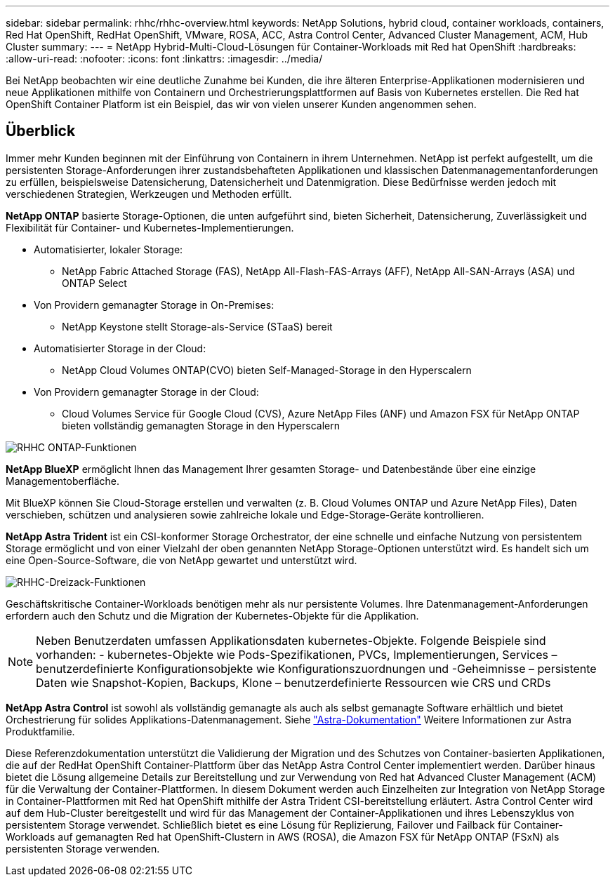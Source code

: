 ---
sidebar: sidebar 
permalink: rhhc/rhhc-overview.html 
keywords: NetApp Solutions, hybrid cloud, container workloads, containers, Red Hat OpenShift, RedHat OpenShift, VMware, ROSA, ACC, Astra Control Center, Advanced Cluster Management, ACM, Hub Cluster 
summary:  
---
= NetApp Hybrid-Multi-Cloud-Lösungen für Container-Workloads mit Red hat OpenShift
:hardbreaks:
:allow-uri-read: 
:nofooter: 
:icons: font
:linkattrs: 
:imagesdir: ../media/


[role="lead"]
Bei NetApp beobachten wir eine deutliche Zunahme bei Kunden, die ihre älteren Enterprise-Applikationen modernisieren und neue Applikationen mithilfe von Containern und Orchestrierungsplattformen auf Basis von Kubernetes erstellen. Die Red hat OpenShift Container Platform ist ein Beispiel, das wir von vielen unserer Kunden angenommen sehen.



== Überblick

Immer mehr Kunden beginnen mit der Einführung von Containern in ihrem Unternehmen. NetApp ist perfekt aufgestellt, um die persistenten Storage-Anforderungen ihrer zustandsbehafteten Applikationen und klassischen Datenmanagementanforderungen zu erfüllen, beispielsweise Datensicherung, Datensicherheit und Datenmigration. Diese Bedürfnisse werden jedoch mit verschiedenen Strategien, Werkzeugen und Methoden erfüllt.

**NetApp ONTAP** basierte Storage-Optionen, die unten aufgeführt sind, bieten Sicherheit, Datensicherung, Zuverlässigkeit und Flexibilität für Container- und Kubernetes-Implementierungen.

* Automatisierter, lokaler Storage:
+
** NetApp Fabric Attached Storage (FAS), NetApp All-Flash-FAS-Arrays (AFF), NetApp All-SAN-Arrays (ASA) und ONTAP Select


* Von Providern gemanagter Storage in On-Premises:
+
** NetApp Keystone stellt Storage-als-Service (STaaS) bereit


* Automatisierter Storage in der Cloud:
+
** NetApp Cloud Volumes ONTAP(CVO) bieten Self-Managed-Storage in den Hyperscalern


* Von Providern gemanagter Storage in der Cloud:
+
** Cloud Volumes Service für Google Cloud (CVS), Azure NetApp Files (ANF) und Amazon FSX für NetApp ONTAP bieten vollständig gemanagten Storage in den Hyperscalern




image::rhhc-ontap-features.png[RHHC ONTAP-Funktionen]

**NetApp BlueXP** ermöglicht Ihnen das Management Ihrer gesamten Storage- und Datenbestände über eine einzige Managementoberfläche.

Mit BlueXP können Sie Cloud-Storage erstellen und verwalten (z. B. Cloud Volumes ONTAP und Azure NetApp Files), Daten verschieben, schützen und analysieren sowie zahlreiche lokale und Edge-Storage-Geräte kontrollieren.

**NetApp Astra Trident** ist ein CSI-konformer Storage Orchestrator, der eine schnelle und einfache Nutzung von persistentem Storage ermöglicht und von einer Vielzahl der oben genannten NetApp Storage-Optionen unterstützt wird. Es handelt sich um eine Open-Source-Software, die von NetApp gewartet und unterstützt wird.

image::rhhc-trident-features.png[RHHC-Dreizack-Funktionen]

Geschäftskritische Container-Workloads benötigen mehr als nur persistente Volumes. Ihre Datenmanagement-Anforderungen erfordern auch den Schutz und die Migration der Kubernetes-Objekte für die Applikation.


NOTE: Neben Benutzerdaten umfassen Applikationsdaten kubernetes-Objekte. Folgende Beispiele sind vorhanden: - kubernetes-Objekte wie Pods-Spezifikationen, PVCs, Implementierungen, Services – benutzerdefinierte Konfigurationsobjekte wie Konfigurationszuordnungen und -Geheimnisse – persistente Daten wie Snapshot-Kopien, Backups, Klone – benutzerdefinierte Ressourcen wie CRS und CRDs

**NetApp Astra Control** ist sowohl als vollständig gemanagte als auch als selbst gemanagte Software erhältlich und bietet Orchestrierung für solides Applikations-Datenmanagement. Siehe link:https://docs.netapp.com/us-en/astra-family/["Astra-Dokumentation"] Weitere Informationen zur Astra Produktfamilie.

Diese Referenzdokumentation unterstützt die Validierung der Migration und des Schutzes von Container-basierten Applikationen, die auf der RedHat OpenShift Container-Plattform über das NetApp Astra Control Center implementiert werden. Darüber hinaus bietet die Lösung allgemeine Details zur Bereitstellung und zur Verwendung von Red hat Advanced Cluster Management (ACM) für die Verwaltung der Container-Plattformen. In diesem Dokument werden auch Einzelheiten zur Integration von NetApp Storage in Container-Plattformen mit Red hat OpenShift mithilfe der Astra Trident CSI-bereitstellung erläutert. Astra Control Center wird auf dem Hub-Cluster bereitgestellt und wird für das Management der Container-Applikationen und ihres Lebenszyklus von persistentem Storage verwendet. Schließlich bietet es eine Lösung für Replizierung, Failover und Failback für Container-Workloads auf gemanagten Red hat OpenShift-Clustern in AWS (ROSA), die Amazon FSX für NetApp ONTAP (FSxN) als persistenten Storage verwenden.
